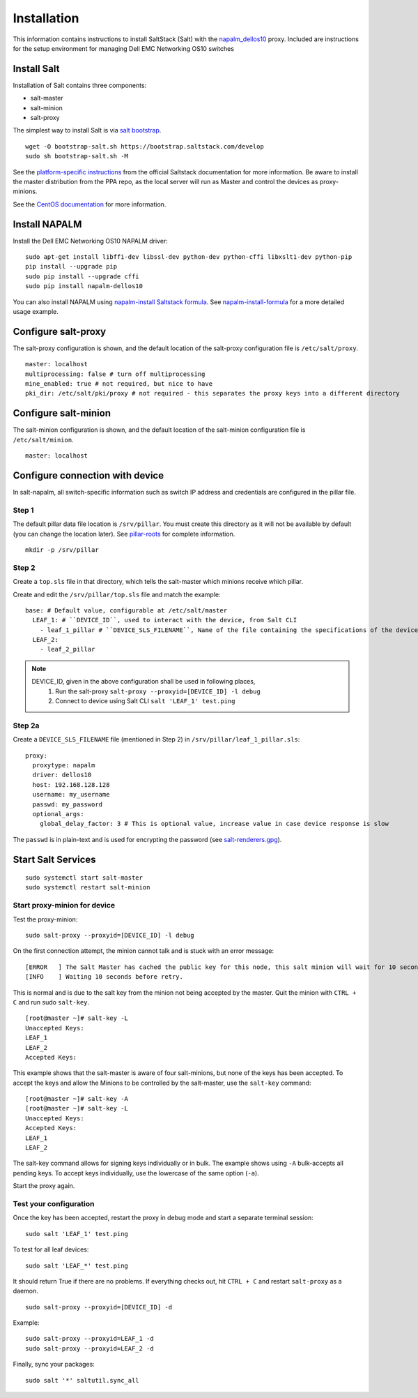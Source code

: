 ############
Installation
############

This information contains instructions to install SaltStack (Salt) with the `napalm_dellos10 <https://github.com/napalm-automation-community/napalm-dellos10>`_ proxy. Included are instructions for the setup environment for managing Dell EMC Networking OS10 switches

Install Salt
************

Installation of Salt contains three components:

* salt-master
* salt-minion
* salt-proxy

The simplest way to install Salt is via `salt bootstrap <https://docs.saltstack.com/en/latest/topics/tutorials/salt_bootstrap.html>`_.

::

   wget -O bootstrap-salt.sh https://bootstrap.saltstack.com/develop
   sudo sh bootstrap-salt.sh -M

See the `platform-specific instructions <https://docs.saltstack.com/en/latest/topics/installation/#platform-specific-installation-instructions>`_ from the official Saltstack
documentation for more information. Be aware to install the master distribution from the PPA repo, as the local server will run as Master and control the devices as proxy-minions.

See the `CentOS documentation <https://github.com/napalm-automation/napalm-salt/blob/master/centos_installation.md>`_ for more information.

Install NAPALM
**************

Install the Dell EMC Networking OS10 NAPALM driver:

::

   sudo apt-get install libffi-dev libssl-dev python-dev python-cffi libxslt1-dev python-pip
   pip install --upgrade pip
   sudo pip install --upgrade cffi
   sudo pip install napalm-dellos10

You can also install NAPALM using `napalm-install Saltstack formula <https://github.com/saltstack-formulas/napalm-install-formula>`_. See `napalm-install-formula <https://mirceaulinic.net/2017-07-06-napalm-install-formula/>`_ for a more detailed usage example.

Configure salt-proxy
********************

The salt-proxy configuration is shown, and the default location of the salt-proxy configuration file is ``/etc/salt/proxy``.

::

  master: localhost
  multiprocessing: false # turn off multiprocessing
  mine_enabled: true # not required, but nice to have
  pki_dir: /etc/salt/pki/proxy # not required - this separates the proxy keys into a different directory

Configure salt-minion
*********************

The salt-minion configuration is shown, and the default location of the salt-minion configuration file is ``/etc/salt/minion``.

::

  master: localhost

.. _configure_connection_to_device:

Configure connection with device
********************************

In salt-napalm, all switch-specific information such as switch IP address and credentials are configured in the pillar file.

Step 1
======

The default pillar data file location is ``/srv/pillar``. You must create this directory as it will not be available by default (you can change the location later). See `pillar-roots <https://docs.saltstack.com/en/latest/ref/configuration/master.html#pillar-roots>`_ for complete information.

::

   mkdir -p /srv/pillar

Step 2
======

Create a ``top.sls`` file in that directory, which tells the salt-master which minions receive which pillar.

Create and edit the ``/srv/pillar/top.sls`` file and match the example:

::

  base: # Default value, configurable at /etc/salt/master
    LEAF_1: # ``DEVICE_ID``, used to interact with the device, from Salt CLI
      - leaf_1_pillar # ``DEVICE_SLS_FILENAME``, Name of the file containing the specifications of the device
    LEAF_2:
      - leaf_2_pillar


.. note::
   DEVICE_ID, given in the above configuration shall be used in following places,
     1) Run the salt-proxy ``salt-proxy --proxyid=[DEVICE_ID] -l debug``
     2) Connect to device using Salt CLI ``salt 'LEAF_1' test.ping``

.. _pillar_configuration:

Step 2a
=======

Create a ``DEVICE_SLS_FILENAME`` file (mentioned in Step 2) in ``/srv/pillar/leaf_1_pillar.sls``:

::

    proxy:
      proxytype: napalm
      driver: dellos10
      host: 192.168.128.128
      username: my_username
      passwd: my_password
      optional_args:
        global_delay_factor: 3 # This is optional value, increase value in case device response is slow

The ``passwd`` is in plain-text and is used for encrypting the password (see `salt-renderers.gpg <https://docs.saltstack.com/en/latest/ref/renderers/all/salt.renderers.gpg.html>`_).

Start Salt Services
*******************

::

  sudo systemctl start salt-master
  sudo systemctl restart salt-minion

Start proxy-minion for device
=============================

Test the proxy-minion:

::

  sudo salt-proxy --proxyid=[DEVICE_ID] -l debug

On the first connection attempt, the minion cannot talk and is stuck with an error message:

::

  [ERROR   ] The Salt Master has cached the public key for this node, this salt minion will wait for 10 seconds before attempting to re-authenticate
  [INFO    ] Waiting 10 seconds before retry.

This is normal and is due to the salt key from the minion not being accepted by the master. Quit the minion with ``CTRL + C`` and run sudo ``salt-key``.

::

    [root@master ~]# salt-key -L
    Unaccepted Keys:
    LEAF_1
    LEAF_2
    Accepted Keys:

This example shows that the salt-master is aware of four salt-minions, but none of the keys has been accepted. To accept the keys and allow the Minions to be controlled by the salt-master, use the ``salt-key`` command:

::

    [root@master ~]# salt-key -A
    [root@master ~]# salt-key -L
    Unaccepted Keys:
    Accepted Keys:
    LEAF_1
    LEAF_2

The salt-key command allows for signing keys individually or in bulk. The example shows using ``-A`` bulk-accepts all pending keys. To accept keys individually, use the lowercase of the same option (``-a``).

Start the proxy again.

Test your configuration
=======================

Once the key has been accepted, restart the proxy in debug mode and start a separate terminal session:

::

  sudo salt 'LEAF_1' test.ping

To test for all leaf devices:

::

  sudo salt 'LEAF_*' test.ping

It should return True if there are no problems. If everything checks out, hit ``CTRL + C`` and restart ``salt-proxy`` as a daemon.

::

  sudo salt-proxy --proxyid=[DEVICE_ID] -d

Example:

::

  sudo salt-proxy --proxyid=LEAF_1 -d
  sudo salt-proxy --proxyid=LEAF_2 -d

Finally, sync your packages:

::

  sudo salt '*' saltutil.sync_all
